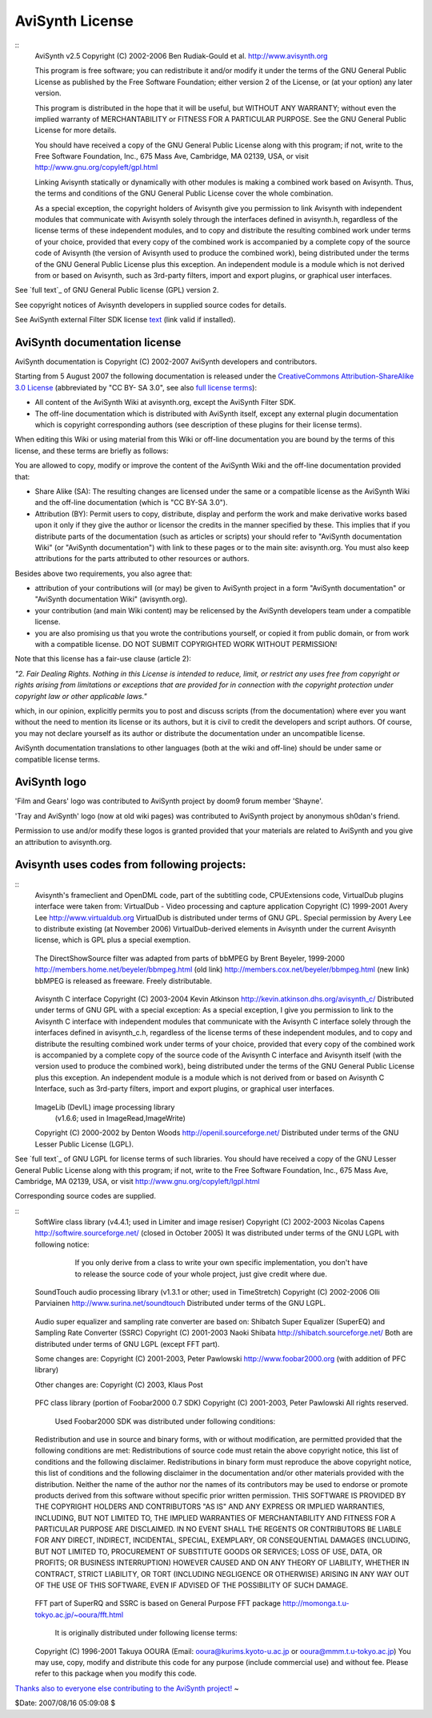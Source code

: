 
AviSynth License
----------------

::
    AviSynth v2.5 Copyright (C) 2002-2006  Ben Rudiak-Gould et al.
    http://www.avisynth.org

    This program is free software; you can redistribute it and/or modify
    it under the terms of the GNU General Public License as published by
    the Free Software Foundation; either version 2 of the License, or
    (at your option) any later version.

    This program is distributed in the hope that it will be useful,
    but WITHOUT ANY WARRANTY; without even the implied warranty of
    MERCHANTABILITY or FITNESS FOR A PARTICULAR PURPOSE.  See the
    GNU General Public License for more details.

    You should have received a copy of the GNU General Public License
    along with this program; if not, write to the Free Software
    Foundation, Inc., 675 Mass Ave, Cambridge, MA 02139, USA, or visit
    `http://www.gnu.org/copyleft/gpl.html`_

    Linking Avisynth statically or dynamically with other modules is
    making a
    combined work based on Avisynth.  Thus, the terms and conditions of
    the GNU
    General Public License cover the whole combination.

    As a special exception, the copyright holders of Avisynth give you
    permission to link Avisynth with independent modules that communicate
    with Avisynth solely through the interfaces defined in avisynth.h,
    regardless of the license terms of these independent modules, and to
    copy and distribute the resulting combined work under terms of your
    choice, provided that every copy of the combined work is accompanied
    by
    a complete copy of the source code of Avisynth (the version of
    Avisynth
    used to produce the combined work), being distributed under the terms
    of
    the GNU General Public License plus this exception.  An independent
    module is a module which is not derived from or based on Avisynth,
    such
    as 3rd-party filters, import and export plugins, or graphical user
    interfaces.


See `full text`_ of GNU General Public license (GPL) version 2.

See copyright notices of Avisynth developers in supplied source codes for
details.

See AviSynth external Filter SDK license `text`_ (link valid if installed).


AviSynth documentation license
~~~~~~~~~~~~~~~~~~~~~~~~~~~~~~

AviSynth documentation is Copyright (C) 2002-2007 AviSynth developers and
contributors.

Starting from 5 August 2007 the following documentation is released under the
`CreativeCommons Attribution-ShareAlike 3.0 License`_ (abbreviated by "CC BY-
SA 3.0", see also `full license terms`_):

-   All content of the AviSynth Wiki at avisynth.org, except the AviSynth
    Filter SDK.
-   The off-line documentation which is distributed with AviSynth itself,
    except any external plugin documentation which is copyright corresponding
    authors (see description of these plugins for their license terms).

When editing this Wiki or using material from this Wiki or off-line
documentation you are bound by the terms of this license, and these terms are
briefly as follows:

You are allowed to copy, modify or improve the content of the AviSynth Wiki
and the off-line documentation provided that:

-   Share Alike (SA): The resulting changes are licensed under the same
    or a compatible license as the AviSynth Wiki and the off-line
    documentation (which is "CC BY-SA 3.0").
-   Attribution (BY): Permit users to copy, distribute, display and
    perform the work and make derivative works based upon it only if they
    give the author or licensor the credits in the manner specified by these.
    This implies that if you distribute parts of the documentation (such as
    articles or scripts) your should refer to "AviSynth documentation Wiki"
    (or "AviSynth documentation") with link to these pages or to the main
    site: avisynth.org. You must also keep attributions for the parts
    attributed to other resources or authors.

Besides above two requirements, you also agree that:

-   attribution of your contributions will (or may) be given to AviSynth
    project in a form "AviSynth documentation" or "AviSynth documentation
    Wiki" (avisynth.org).
-   your contribution (and main Wiki content) may be relicensed by the
    AviSynth developers team under a compatible license.
-   you are also promising us that you wrote the contributions yourself,
    or copied it from public domain, or from work with a compatible license.
    DO NOT SUBMIT COPYRIGHTED WORK WITHOUT PERMISSION!

Note that this license has a fair-use clause (article 2):

*"2. Fair Dealing Rights. Nothing in this License is intended to reduce,
limit, or restrict any uses free from copyright or rights arising from
limitations or exceptions that are provided for in connection with the
copyright protection under copyright law or other applicable laws."*

which, in our opinion, explicitly permits you to post and discuss scripts
(from the documentation) where ever you want without the need to mention its
license or its authors, but it is civil to credit the developers and script
authors. Of course, you may not declare yourself as its author or distribute
the documentation under an uncompatible license.

AviSynth documentation translations to other languages (both at the wiki and
off-line) should be under same or compatible license terms.


AviSynth logo
~~~~~~~~~~~~~

'Film and Gears' logo was contributed to AviSynth project by doom9 forum
member 'Shayne'.

'Tray and AviSynth' logo (now at old wiki pages) was contributed to AviSynth
project by anonymous sh0dan's friend.

Permission to use and/or modify these logos is granted provided that your
materials are related to AviSynth and you give an attribution to
avisynth.org.


Avisynth uses codes from following projects:
~~~~~~~~~~~~~~~~~~~~~~~~~~~~~~~~~~~~~~~~~~~~

::
    Avisynth's frameclient and OpenDML code, part of the subtitling code,
    CPUExtensions code, VirtualDub plugins interface were taken from:
    VirtualDub - Video processing and capture application
    Copyright (C) 1999-2001 Avery Lee
    http://www.virtualdub.org
    VirtualDub is distributed under terms of GNU GPL.
    Special permission by Avery Lee to distribute existing (at November
    2006)
    VirtualDub-derived elements in Avisynth under the current Avisynth
    license,
    which is GPL plus a special exemption.
     ::
    The DirectShowSource filter was adapted from parts of
    bbMPEG by Brent Beyeler, 1999-2000
    http://members.home.net/beyeler/bbmpeg.html (old link)
    http://members.cox.net/beyeler/bbmpeg.html (new link)
    bbMPEG is released as freeware. Freely distributable.
     ::
    Avisynth C interface
    Copyright (C) 2003-2004 Kevin Atkinson
    http://kevin.atkinson.dhs.org/avisynth_c/
    Distributed under terms of GNU GPL with a special exception:
    As a special exception, I give you permission to link to the
    Avisynth C interface with independent modules that communicate with
    the Avisynth C interface solely through the interfaces defined in
    avisynth_c.h, regardless of the license terms of these independent
    modules, and to copy and distribute the resulting combined work
    under terms of your choice, provided that every copy of the
    combined work is accompanied by a complete copy of the source code
    of the Avisynth C interface and Avisynth itself (with the version
    used to produce the combined work), being distributed under the
    terms of the GNU General Public License plus this exception.  An
    independent module is a module which is not derived from or based
    on Avisynth C Interface, such as 3rd-party filters, import and
    export plugins, or graphical user interfaces.
     ::
    ImageLib (DevIL) image processing library
        (v1.6.6; used in ImageRead,ImageWrite)
    Copyright (C) 2000-2002 by Denton Woods
    http://openil.sourceforge.net/
    Distributed under terms of the GNU Lesser Public License (LGPL).


See `full text`_ of GNU LGPL for license terms of such libraries.
You should have received a copy of the GNU Lesser General Public License
along with this program; if not, write to the Free Software
Foundation, Inc., 675 Mass Ave, Cambridge, MA 02139, USA, or visit
`http://www.gnu.org/copyleft/lgpl.html`_

Corresponding source codes are supplied.

::
    SoftWire class library  (v4.4.1; used in Limiter and image resiser)
    Copyright (C) 2002-2003 Nicolas Capens
    http://softwire.sourceforge.net/ (closed in October 2005)
    It was distributed under terms of the GNU LGPL with following notice:
      If you only derive from a class to write your own specific
      implementation,  you don't have to release the source code
      of your whole project, just give credit where due.
     ::
    SoundTouch audio processing library (v1.3.1 or other; used in
    TimeStretch)
    Copyright (C) 2002-2006 Olli Parviainen
    http://www.surina.net/soundtouch
    Distributed under terms of the GNU LGPL.
     ::
    Audio super equalizer and sampling rate converter are based on:
    Shibatch Super Equalizer (SuperEQ) and Sampling Rate Converter (SSRC)
    Copyright (C) 2001-2003 Naoki Shibata
    http://shibatch.sourceforge.net/
    Both are distributed under terms of GNU LGPL (except FFT part).

    Some changes are:
    Copyright (C) 2001-2003, Peter Pawlowski
    http://www.foobar2000.org
    (with addition of PFC library)

    Other changes are:
    Copyright (C) 2003, Klaus Post
     ::
    PFC class library (portion of Foobar2000 0.7 SDK)
    Copyright (C) 2001-2003, Peter Pawlowski
    All rights reserved.
      Used Foobar2000 SDK was distributed under following conditions:
    Redistribution and use in source and binary forms, with or without
    modification, are permitted provided that the following conditions
    are
    met: Redistributions of source code must retain the above copyright
    notice, this list of conditions and the following disclaimer.
    Redistributions in binary form must reproduce the above copyright
    notice, this list of conditions and the following disclaimer in the
    documentation and/or other materials provided with the distribution.
    Neither the name of the author nor the names of its contributors may
    be
    used to endorse or promote products derived from this software
    without
    specific prior written permission.
    THIS SOFTWARE IS PROVIDED BY THE COPYRIGHT HOLDERS AND CONTRIBUTORS
    "AS
    IS" AND ANY EXPRESS OR IMPLIED WARRANTIES, INCLUDING, BUT NOT LIMITED
    TO, THE IMPLIED WARRANTIES OF MERCHANTABILITY AND FITNESS FOR A
    PARTICULAR PURPOSE ARE DISCLAIMED. IN NO EVENT SHALL THE REGENTS OR
    CONTRIBUTORS BE LIABLE FOR ANY DIRECT, INDIRECT, INCIDENTAL, SPECIAL,
    EXEMPLARY, OR CONSEQUENTIAL DAMAGES (INCLUDING, BUT NOT LIMITED TO,
    PROCUREMENT OF SUBSTITUTE GOODS OR SERVICES; LOSS OF USE, DATA, OR
    PROFITS; OR BUSINESS INTERRUPTION) HOWEVER CAUSED AND ON ANY THEORY
    OF
    LIABILITY, WHETHER IN CONTRACT, STRICT LIABILITY, OR TORT (INCLUDING
    NEGLIGENCE OR OTHERWISE) ARISING IN ANY WAY OUT OF THE USE OF THIS
    SOFTWARE, EVEN IF ADVISED OF THE POSSIBILITY OF SUCH DAMAGE.
     ::
    FFT part of SuperRQ and SSRC is based on General Purpose FFT package
    http://momonga.t.u-tokyo.ac.jp/~ooura/fft.html
      It is originally distributed under following license terms:
    Copyright (C) 1996-2001 Takuya OOURA
    (Email: ooura@kurims.kyoto-u.ac.jp or ooura@mmm.t.u-tokyo.ac.jp)
    You may use, copy, modify and distribute this code for any purpose
    (include commercial use) and without fee.
    Please refer to this package when you modify this code.

`Thanks also to everyone else contributing to the AviSynth project!`_
~

$Date: 2007/08/16 05:09:08 $

.. _http://www.gnu.org/copyleft/gpl.html:
    http://www.gnu.org/copyleft/gpl.html
.. _full text: ../../gpl.txt
.. _text: ../../FilterSDK/SDKLicense.htm
.. _CreativeCommons   Attribution-ShareAlike 3.0 License:
    http://creativecommons.org/licenses/by-sa/3.0/
.. _full license terms: http://creativecommons.org/licenses/by-
    sa/3.0/legalcode
.. _full text: ../../lgpl_for_used_libs.txt
.. _http://www.gnu.org/copyleft/lgpl.html:
    http://www.gnu.org/copyleft/lgpl.html
.. _Thanks also to everyone else contributing to the AviSynth project!:
    changelist.htm
